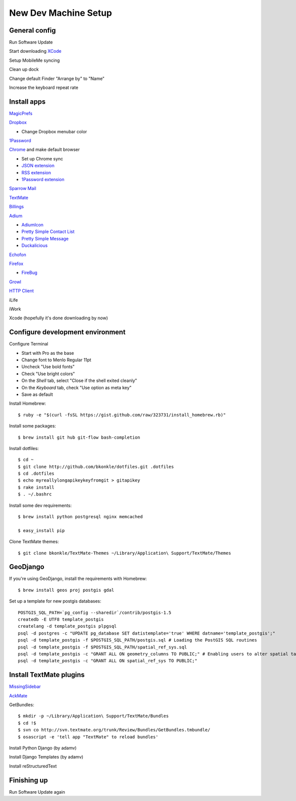 .. _newdevmachine:

New Dev Machine Setup
=====================

.. highlight:: sh

General config
**************

Run Software Update

Start downloading `XCode <http://developer.apple.com/iphone>`_

Setup MobileMe syncing

Clean up dock

Change default Finder "Arrange by" to "Name"

Increase the keyboard repeat rate

Install apps
************

`MagicPrefs <http://magicprefs.com/>`_

`Dropbox <https://www.dropbox.com/downloading?os=mac>`_

* Change Dropbox menubar color

`1Password <http://agilewebsolutions.com/downloads/1Password3>`_

`Chrome <http://www.google.com/chrome/intl/en/eula_dev.html?dl=mac>`_ and make default browser

* Set up Chrome sync

* `JSON extension <https://chrome.google.com/extensions/detail/ddngkjbldiejbheifcmnfmmfiniimbbg>`_

* `RSS extension <https://chrome.google.com/extensions/detail/nlbjncdgjeocebhnmkbbbdekmmmcbfjd>`_

* `1Password extension <http://forum.agile.ws/index.php?/topic/56-setup-instructions/>`_

`Sparrow Mail <http://www.sparrowmailapp.com/>`_

`TextMate <http://macromates.com>`_

`Billings <http://www.marketcircle.com/billings/downloads/>`_

`Adium <http://adium.im/>`_

* `AdiumIcon <adiumxtra://www.adiumxtras.com/download/7365>`_

* `Pretty Simple Contact List <adiumxtra://www.adiumxtras.com/download/6515>`_

* `Pretty Simple Message <adiumxtra://www.adiumxtras.com/download/6938>`_

* `Duckalicious <adiumxtra://www.adiumxtras.com/download/7200>`_

`Echofon <http://www.echofon.com/twitter/mac/bin/Echofon.dmg>`_

`Firefox <http://www.mozilla.com/en-US/firefox/firefox.html>`_

* `FireBug <http://getfirebug.com/>`_

`Growl <http://growl.info>`_

`HTTP Client <http://ditchnet.org/httpclient/>`_

iLife

iWork

Xcode (hopefully it's done downloading by now)

Configure development environment
*********************************

Configure Terminal

* Start with Pro as the base

* Change font to Menlo Regular 11pt

* Uncheck "Use bold fonts"

* Check "Use bright colors"

* On the *Shell* tab, select "Close if the shell exited cleanly"

* On the *Keyboard* tab, check "Use option as meta key"

* Save as default

Install Homebrew::

	$ ruby -e "$(curl -fsSL https://gist.github.com/raw/323731/install_homebrew.rb)"

Install some packages::

	$ brew install git hub git-flow bash-completion

Install dotfiles::

	$ cd ~
	$ git clone http://github.com/bkonkle/dotfiles.git .dotfiles
	$ cd .dotfiles
	$ echo myreallylongapikeykeyfromgit > gitapikey
	$ rake install
	$ . ~/.bashrc

Install some dev requirements::

	$ brew install python postgresql nginx memcached
	
	$ easy_install pip

Clone TextMate themes::

	$ git clone bkonkle/TextMate-Themes ~/Library/Application\ Support/TextMate/Themes

GeoDjango
*********

If you're using GeoDjango, install the requirements with Homebrew::

    $ brew install geos proj postgis gdal

Set up a template for new postgis databases::

    POSTGIS_SQL_PATH=`pg_config --sharedir`/contrib/postgis-1.5
    createdb -E UTF8 template_postgis
    createlang -d template_postgis plpgsql
    psql -d postgres -c "UPDATE pg_database SET datistemplate='true' WHERE datname='template_postgis';"
    psql -d template_postgis -f $POSTGIS_SQL_PATH/postgis.sql # Loading the PostGIS SQL routines
    psql -d template_postgis -f $POSTGIS_SQL_PATH/spatial_ref_sys.sql
    psql -d template_postgis -c "GRANT ALL ON geometry_columns TO PUBLIC;" # Enabling users to alter spatial tables.
    psql -d template_postgis -c "GRANT ALL ON spatial_ref_sys TO PUBLIC;"

Install TextMate plugins
************************

`MissingSidebar <http://github.com/jezdez/textmate-missingdrawer/>`_

`AckMate <http://github.com/protocool/AckMate>`_

GetBundles::

	$ mkdir -p ~/Library/Application\ Support/TextMate/Bundles
	$ cd !$
	$ svn co http://svn.textmate.org/trunk/Review/Bundles/GetBundles.tmbundle/
	$ osascript -e 'tell app "TextMate" to reload bundles'

Install Python Django (by adamv)

Install Django Templates (by adamv)

Install reStructuredText

Finishing up
************

Run Software Update again
